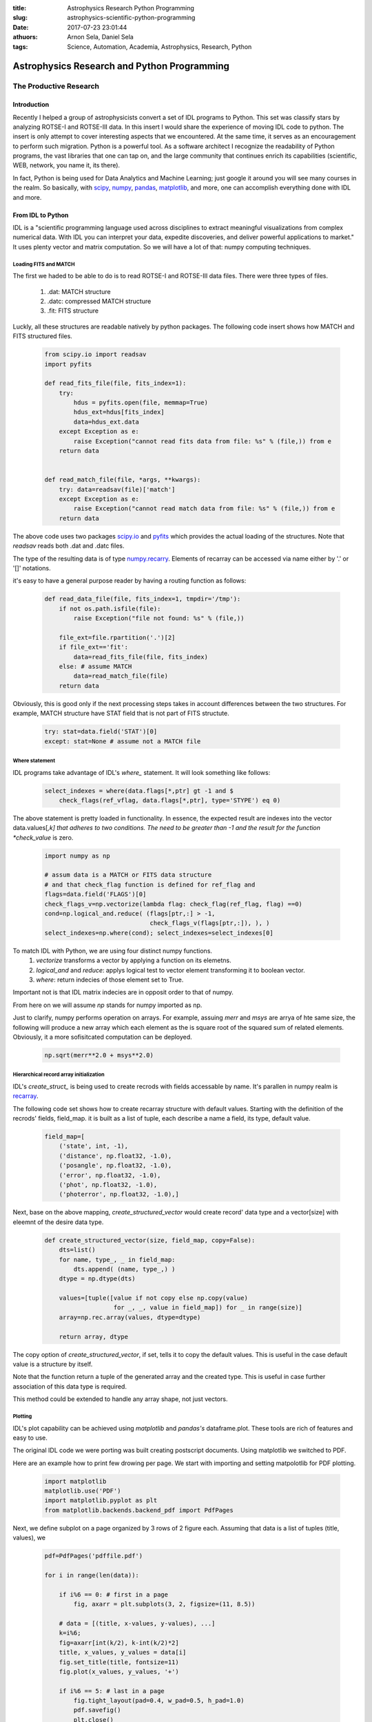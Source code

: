 :title: Astrophysics Research Python Programming
:slug: astrophysics-scientific-python-programming
:date: 2017-07-23 23:01:44
:athuors: Arnon Sela, Daniel Sela
:tags: Science, Automation, Academia, Astrophysics, Research, Python

============================================
Astrophysics Research and Python Programming
============================================

-----------------------
The Productive Research
-----------------------

Introduction
============

Recently I helped a group of astrophysicists convert a set of IDL programs to Python. This set was classify stars by analyzing ROTSE-I and ROTSE-III data. In this insert I would share the experience of moving IDL code to python. The insert is only attempt to cover interesting aspects that we encountered. At the same time, it serves as an encouragement to perform such migration. Python is a powerful tool. As a software architect I recognize the readability of Python programs, the vast libraries that one can tap on, and the large community that continues enrich its capabilities (scientific, WEB, network, you name it, its there).

In fact, Python is being used for Data Analytics and Machine Learning; just google it around you will see many courses in the realm. So basically, with scipy_, numpy_, pandas_, matplotlib_, and more, one can accomplish everything done with IDL and more.

.. _numpy: http://www.numpy.org/
.. _scipy: https://docs.scipy.org/doc/numpy/index.html
.. _pandas: http://pandas.pydata.org/
.. _matplotlib: https://matplotlib.org/

From IDL to Python
==================

IDL is a "scientific programming language used across disciplines to extract meaningful visualizations from complex numerical data. With IDL you can interpret your data, expedite discoveries, and deliver powerful applications to market." It uses plenty vector and matrix computation. So we will have a lot of that: numpy computing techniques.

Loading FITS and MATCH
----------------------

The first we haded to be able to do is to read ROTSE-I and ROTSE-III data files.  There were three types of files.

    1. .dat: MATCH structure
    #. .datc: compressed MATCH structure
    #. .fit: FITS structure

Luckly, all these structures are readable natively by python packages. The following code insert shows how MATCH and FITS structured files.

    .. code-block:: python

        from scipy.io import readsav
        import pyfits

        def read_fits_file(file, fits_index=1):
            try:
                hdus = pyfits.open(file, memmap=True)
                hdus_ext=hdus[fits_index]
                data=hdus_ext.data
            except Exception as e:
                raise Exception("cannot read fits data from file: %s" % (file,)) from e
            return data


        def read_match_file(file, *args, **kwargs):
            try: data=readsav(file)['match']
            except Exception as e:
                raise Exception("cannot read match data from file: %s" % (file,)) from e
            return data

The above code uses two packages `scipy.io`__ and pyfits_ which provides the actual loading of the structures. Note that *readsav* reads both .dat and .datc files.

.. _pyfits: https://pythonhosted.org/pyfits/

.. _scipy_io: https://docs.scipy.org/doc/scipy-0.19.1/reference/io.html

__ scipy_io_

The type of the resulting data is of type `numpy.recarry`__.  Elements of recarray can be accessed via name either by '.' or '[]' notations.

.. _recarray: https://docs.scipy.org/doc/numpy/reference/generated/numpy.recarray.html
__ recarray__

it's easy to have a general purpose reader by having a routing function as follows:

    .. code-block:: python

        def read_data_file(file, fits_index=1, tmpdir='/tmp'):
            if not os.path.isfile(file):
                raise Exception("file not found: %s" % (file,))

            file_ext=file.rpartition('.')[2]
            if file_ext=='fit':
                data=read_fits_file(file, fits_index)
            else: # assume MATCH
                data=read_match_file(file)
            return data

Obviously, this is good only if the next processing steps takes in account differences between the two structures. For example, MATCH structure have STAT field that is not part of FITS structute.

    .. code-block:: python

        try: stat=data.field('STAT')[0]
        except: stat=None # assume not a MATCH file


Where statement
---------------

IDL programs take advantage of IDL's *where_* statement. It will look something like follows:

.. _where: https://www.harrisgeospatial.com/docs/WHERE.html

    .. code-block:: python

        select_indexes = where(data.flags[*,ptr] gt -1 and $
            check_flags(ref_vflag, data.flags[*,ptr], type='STYPE') eq 0)

The above statement is pretty loaded in functionality.  In essence, the expected result are indexes into the vector data.values[*,k] that adheres to two conditions.
The need to be greater than -1 and the result for the function *check_value* is zero.

    .. code-block:: python

        import numpy as np

        # assum data is a MATCH or FITS data structure
        # and that check_flag function is defined for ref_flag and
        flags=data.field('FLAGS')[0]
        check_flags_v=np.vectorize(lambda flag: check_flag(ref_flag, flag) ==0)
        cond=np.logical_and.reduce( (flags[ptr,:] > -1,
                                     check_flags_v(flags[ptr,:]), ), )
        select_indexes=np.where(cond); select_indexes=select_indexes[0]

To match IDL with Python, we are using four distinct numpy functions.
    1. *vectorize* transforms a vector by applying a function on its elemetns.
    #. *logical_and* and *reduce*: applys logical test to vector element transforming it to boolean vector.
    #. *where*: return indecies of those element set to True.

Important not is that IDL matrix indecies are in opposit order to that of numpy.

From here on we will assume *np* stands for numpy imported as np.

Just to clarify, numpy performs operation on arrays. For example, assuing *merr* and *msys* are arrya of hte same size, the following will produce a new array which each element as the is square root of the squared sum of related elements. Obviously, it a more sofisitcated computation can be deployed.

    .. code-block:: python

        np.sqrt(merr**2.0 + msys**2.0)

Hierarchical record array initialization
----------------------------------------

IDL's *create_struct_* is being used to create recrods with fields accessable by name.
It's parallen in numpy realm is recarray_.

.. _create_struct: https://www.harrisgeospatial.com/docs/create_struct.html

.. _recarray: https://docs.scipy.org/doc/numpy/reference/generated/numpy.recarray.html

The following code set shows how to create recarray structure with default values. Starting with the definition of the recrods' fields, field_map.  it is built as a list of tuple, each describe a name a field, its type, default value.

    .. code-block:: python

        field_map=[
            ('state', int, -1),
            ('distance', np.float32, -1.0),
            ('posangle', np.float32, -1.0),
            ('error', np.float32, -1.0),
            ('phot', np.float32, -1.0),
            ('photerror', np.float32, -1.0),]

Next, base on the above mapping, *create_structured_vector* would create record' data type and a vector[size] with eleemnt of the desire data type.

    .. code-block:: python

        def create_structured_vector(size, field_map, copy=False):
            dts=list()
            for name, type_, _ in field_map:
                dts.append( (name, type_,) )
            dtype = np.dtype(dts)

            values=[tuple([value if not copy else np.copy(value)
                           for _, _, value in field_map]) for _ in range(size)]
            array=np.rec.array(values, dtype=dtype)

            return array, dtype

The copy option of *create_structured_vector*, if set, tells it to copy the default values. This is useful in the case default value is a structure by itself.

Note that the function return a tuple of the generated array and the created type. This is useful in case further association of this data type is required.

This method could be extended to handle any array shape, not just vectors.

Plotting
--------

IDL's plot capability can be achieved using *matplotlib* and *pandas's* dataframe.plot. These tools are rich of features and easy to use.

The original IDL code we were porting was built creating postscript documents. Using matplotlib we switched to PDF.

Here are an example how to print few drowing per page. We start with importing and setting matpolotlib for PDF plotting.

    .. code-block:: python

        import matplotlib
        matplotlib.use('PDF')
        import matplotlib.pyplot as plt
        from matplotlib.backends.backend_pdf import PdfPages

Next, we define subplot on a page organized by 3 rows of 2 figure each.
Assuming that data is a list of tuples (title, values), we

    .. code-block:: python

        pdf=PdfPages('pdffile.pdf')

        for i in range(len(data)):

            if i%6 == 0: # first in a page
                fig, axarr = plt.subplots(3, 2, figsize=(11, 8.5))

            # data = [(title, x-values, y-values), ...]
            k=i%6;
            fig=axarr[int(k/2), k-int(k/2)*2]
            title, x_values, y_values = data[i]
            fig.set_title(title, fontsize=11)
            fig.plot(x_values, y_values, '+')

            if i%6 == 5: # last in a page
                fig.tight_layout(pad=0.4, w_pad=0.5, h_pad=1.0)
                pdf.savefig()
                plt.close()

        pdf.close()

Moment
------

*moment* is an IDL function that provides in a single call 4 statisical calculations. *moment* returns a four-element vector containing the mean, variance, skewness, and kurtosis of the input vector.

Similar functionality can be accomplish using numpy and scipy.

.. code-block:: python

    from scipy import stats

    def moment(value_vec)
        mean=np.mean(value_vec)
        sdev=np.sqrt(np.var(value_vec))
        skew=stats.skew(value_vec)
        vkurt=stats.kurtosis(value_vec)
        
        return mean, sdev, skew, vkurt

scipy's *stats_* has many other sortcut computations that worth while looking at. In reality, it is rear that one needs all four computational elements. Therefore, it is better to engage with the specific functions as needed instead of using moment().

.. _stats: https://docs.scipy.org/doc/scipy-0.19.1/reference/stats.html
            
            
Store and Recover
=================

It can be quite annoying to debug the last step in a multi-steps analytic were each step is a computation taking long time. Well, once you pass the first step, debugging each consequent step can be annoying.

What you want to do is to keep state of the multi-step process such that data would be stored after each completed step. That will allow you to jump into the step being debugged immediately.

A simple mechanism to do that is to store dataset at the end of each step. Before the step starts the program can check if a result is stored for that step. If so, it recovers and skip the step.

There needs to be a few flags for a program that does that. One --recoverable to enable the mechanism to store datasets. --recover to enable loading previously stored recovery datasets. Also, --recdir to set location for recovery datasets (obviously naming is merely a suggestion).

    .. code-block:: python
    
        step_1_var_rec=None; step_var_1=None
        if recoverable:
            step_1_var_rec=Recovery('step_var_1', match_file)
            if recover:
                step_var_1=step_1_var_rec.load()

    .. code-block:: python
    
        if step_1_var_rec and step_var_1 is not None:
            step_1_var_rec.store(step_var_1)
            
The code for *Recovery* shown here is a bit elaborated. Its sophistication arises from that it automate recovery based on time comparison of a source file (*assoc_path*) and the recoverable storage. This is done in the load function. 
    
    .. code-block:: python

        class Recovery(object):
            def __init__(self, name, assoc_path, location=None):
                '''
                Args:
                    name (str): unique name to id the object
                    assoc_path (str) : the associated file for automated recovery
                    location (path): place to store recovery objects, use assoc_path location if None.
                '''
                self.assoc_path=assoc_path
                self.name=name
                self.obj_file=self.get_obj_file(location)
        
            def get_obj_file(self, location=None):
                result=self.assoc_path+'.%s'%self.name
                if location:
                    name=os.path.basename(result)
                    result=os.path.join(location, name)
                return result
        
            def load(self,):
                obj=None
                if self.match_file:
                    if os.path.isfile(self.obj_file):
                        obj_file_m_time = os.path.getmtime(self.obj_file)
                        assoc_path_m_time=0
                        if os.path.isfile(self.assoc_path) or os.path.isdir(self.assoc_path):
                            assoc_path_m_time = os.path.getmtime(self.assoc_path)
                        if assoc_path_m_time > 0 and obj_file_m_time >= assoc_path_m_time:
                            # not a new file, read goodobj from file
                            print("Recovering %s from %s" %(self.name, self.obj_file))
                            with open(self.obj_file, 'rb') as f:
                                obj=pickle.load(f)
                return obj
    
            def store(self, obj):
                print("Storing %s into %s" %(self.name, self.obj_file))
                with open(self.obj_file, 'wb') as f:
                    pickle.dump(obj, f)


References
==========

`IDL to Numeric/numarray Mapping`__

.. _idl_numeric_numarray: http://www.johnny-lin.com/cdat_tips/tips_array/idl2num.html
__ idl_numeric_numarray_

`NumPy for IDL users`__

.. _NumPy_for_IDL: http://mathesaurus.sourceforge.net/idl-numpy.html
__ NumPy_for_IDL_

`Ten Little IDL programs in Python`__

.. _ten_little_idl: http://blog.rtwilson.com/ten-little-idl-programs-in-python/
__ ten_little_idl_

`The IDL Astronomy User's Library`__

.. _nasa_idl_lib: https://idlastro.gsfc.nasa.gov/
__ nasa_idl_lib_

`HARRIS's IDL`__

.. _harris: http://www.harrisgeospatial.com/ProductsandTechnology/Software/IDL.aspx
__ harris_

Give us your feedback: support@acrisel.com
